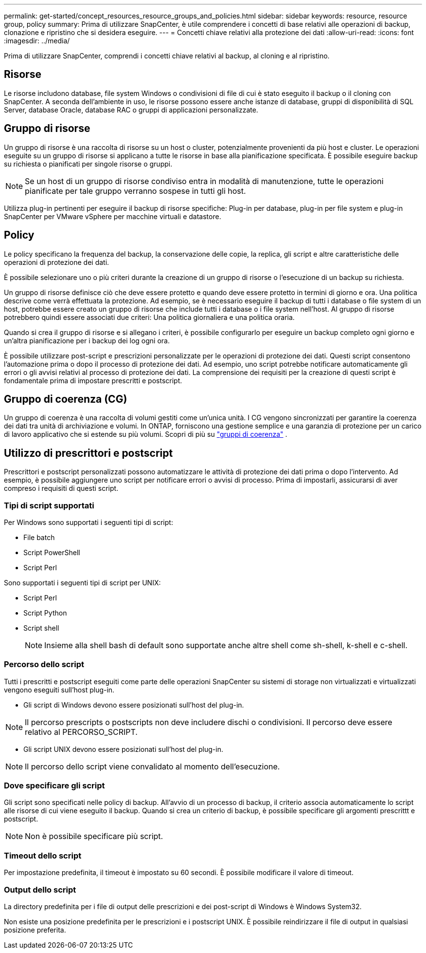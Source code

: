 ---
permalink: get-started/concept_resources_resource_groups_and_policies.html 
sidebar: sidebar 
keywords: resource, resource group, policy 
summary: Prima di utilizzare SnapCenter, è utile comprendere i concetti di base relativi alle operazioni di backup, clonazione e ripristino che si desidera eseguire. 
---
= Concetti chiave relativi alla protezione dei dati
:allow-uri-read: 
:icons: font
:imagesdir: ../media/


[role="lead"]
Prima di utilizzare SnapCenter, comprendi i concetti chiave relativi al backup, al cloning e al ripristino.



== Risorse

Le risorse includono database, file system Windows o condivisioni di file di cui è stato eseguito il backup o il cloning con SnapCenter. A seconda dell'ambiente in uso, le risorse possono essere anche istanze di database, gruppi di disponibilità di SQL Server, database Oracle, database RAC o gruppi di applicazioni personalizzate.



== Gruppo di risorse

Un gruppo di risorse è una raccolta di risorse su un host o cluster, potenzialmente provenienti da più host e cluster. Le operazioni eseguite su un gruppo di risorse si applicano a tutte le risorse in base alla pianificazione specificata. È possibile eseguire backup su richiesta o pianificati per singole risorse o gruppi.


NOTE: Se un host di un gruppo di risorse condiviso entra in modalità di manutenzione, tutte le operazioni pianificate per tale gruppo verranno sospese in tutti gli host.

Utilizza plug-in pertinenti per eseguire il backup di risorse specifiche: Plug-in per database, plug-in per file system e plug-in SnapCenter per VMware vSphere per macchine virtuali e datastore.



== Policy

Le policy specificano la frequenza del backup, la conservazione delle copie, la replica, gli script e altre caratteristiche delle operazioni di protezione dei dati.

È possibile selezionare uno o più criteri durante la creazione di un gruppo di risorse o l'esecuzione di un backup su richiesta.

Un gruppo di risorse definisce ciò che deve essere protetto e quando deve essere protetto in termini di giorno e ora. Una politica descrive come verrà effettuata la protezione. Ad esempio, se è necessario eseguire il backup di tutti i database o file system di un host, potrebbe essere creato un gruppo di risorse che include tutti i database o i file system nell'host. Al gruppo di risorse potrebbero quindi essere associati due criteri: Una politica giornaliera e una politica oraria.

Quando si crea il gruppo di risorse e si allegano i criteri, è possibile configurarlo per eseguire un backup completo ogni giorno e un'altra pianificazione per i backup dei log ogni ora.

È possibile utilizzare post-script e prescrizioni personalizzate per le operazioni di protezione dei dati. Questi script consentono l'automazione prima o dopo il processo di protezione dei dati. Ad esempio, uno script potrebbe notificare automaticamente gli errori o gli avvisi relativi al processo di protezione dei dati. La comprensione dei requisiti per la creazione di questi script è fondamentale prima di impostare prescritti e postscript.



== Gruppo di coerenza (CG)

Un gruppo di coerenza è una raccolta di volumi gestiti come un'unica unità.  I CG vengono sincronizzati per garantire la coerenza dei dati tra unità di archiviazione e volumi.  In ONTAP, forniscono una gestione semplice e una garanzia di protezione per un carico di lavoro applicativo che si estende su più volumi. Scopri di più su link:https://docs.netapp.com/us-en/ontap/consistency-groups["gruppi di coerenza"^] .



== Utilizzo di prescrittori e postscript

Prescrittori e postscript personalizzati possono automatizzare le attività di protezione dei dati prima o dopo l'intervento. Ad esempio, è possibile aggiungere uno script per notificare errori o avvisi di processo. Prima di impostarli, assicurarsi di aver compreso i requisiti di questi script.



=== Tipi di script supportati

Per Windows sono supportati i seguenti tipi di script:

* File batch
* Script PowerShell
* Script Perl


Sono supportati i seguenti tipi di script per UNIX:

* Script Perl
* Script Python
* Script shell
+

NOTE: Insieme alla shell bash di default sono supportate anche altre shell come sh-shell, k-shell e c-shell.





=== Percorso dello script

Tutti i prescritti e postscript eseguiti come parte delle operazioni SnapCenter su sistemi di storage non virtualizzati e virtualizzati vengono eseguiti sull'host plug-in.

* Gli script di Windows devono essere posizionati sull'host del plug-in.



NOTE: Il percorso prescripts o postscripts non deve includere dischi o condivisioni. Il percorso deve essere relativo al PERCORSO_SCRIPT.

* Gli script UNIX devono essere posizionati sull'host del plug-in.



NOTE: Il percorso dello script viene convalidato al momento dell'esecuzione.



=== Dove specificare gli script

Gli script sono specificati nelle policy di backup. All'avvio di un processo di backup, il criterio associa automaticamente lo script alle risorse di cui viene eseguito il backup. Quando si crea un criterio di backup, è possibile specificare gli argomenti prescrittt e postscript.


NOTE: Non è possibile specificare più script.



=== Timeout dello script

Per impostazione predefinita, il timeout è impostato su 60 secondi. È possibile modificare il valore di timeout.



=== Output dello script

La directory predefinita per i file di output delle prescrizioni e dei post-script di Windows è Windows System32.

Non esiste una posizione predefinita per le prescrizioni e i postscript UNIX. È possibile reindirizzare il file di output in qualsiasi posizione preferita.
